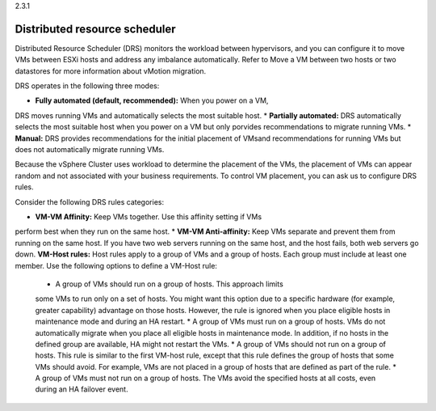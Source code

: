 .. _distributed_resource_scheduler:

2.3.1

==============================
Distributed resource scheduler
==============================

Distributed Resource Scheduler (DRS) monitors the workload between 
hypervisors, and you can configure it to move VMs between ESXi hosts 
and address any imbalance automatically. Refer to Move a VM between 
two hosts or two datastores for more information about vMotion 
migration.

DRS operates in the following three modes:

* **Fully automated (default, recommended):** When you power on a VM,
DRS moves running VMs and automatically selects the most suitable host.
* **Partially automated:** DRS automatically selects the most suitable 
host when you power on a VM but only porvides recommendations to migrate
running VMs. 
* **Manual:** DRS provides recommendations for the initial placement of 
VMsand recommendations for running VMs but does not automatically migrate 
running VMs.

Because the vSphere Cluster uses workload to determine the placement of the 
VMs, the placement of VMs can appear random and not associated with your 
business requirements. To control VM placement, you can ask us to configure 
DRS rules.

Consider the following DRS rules categories:

*	**VM-VM Affinity:** Keep VMs together. Use this affinity setting if VMs 
perform best when they run on the same host.
* **VM-VM Anti-affinity:** Keep VMs separate and prevent them from running 
on the same host. If you have two web servers running on the same host, and 
the host fails, both web servers go down.
**VM-Host rules:** Host rules apply to a group of VMs and a group of hosts. 
Each group must include at least one member. Use the following options to 
define a VM-Host rule:

    * A group of VMs should run on a group of hosts. This approach limits 
    some VMs to run only on a set of hosts. You might want this option due 
    to a specific hardware (for example, greater capability) advantage on 
    those hosts. However, the rule is ignored when you place eligible hosts 
    in maintenance mode and during an HA restart.
    *	A group of VMs must run on a group of hosts. VMs do not 
    automatically migrate when you place all eligible hosts in maintenance 
    mode. In addition, if no hosts in the defined group are available, HA 
    might not restart the VMs.
    * A group of VMs should not run on a group of hosts. This rule is 
    similar to the first VM-host rule, except that this rule defines the 
    group of hosts that some VMs should avoid. For example, VMs are not 
    placed in a group of hosts that are defined as part of the rule.
    * A group of VMs must not run on a group of hosts. The VMs avoid 
    the specified hosts at all costs, even during an HA failover event.
